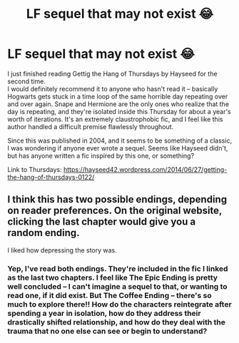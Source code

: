 #+TITLE: LF sequel that may not exist 😂

* LF sequel that may not exist 😂
:PROPERTIES:
:Author: SharpieHighlighter
:Score: 3
:DateUnix: 1505026208.0
:DateShort: 2017-Sep-10
:END:
I just finished reading Gettig the Hang of Thursdays by Hayseed for the second time.\\
I would definitely recommend it to anyone who hasn't read it -- basically Hogwarts gets stuck in a time loop of the same horrible day repeating over and over again. Snape and Hermione are the only ones who realize that the day is repeating, and they're isolated inside this Thursday for about a year's worth of iterations. It's an extremely claustrophobic fic, and I feel like this author handled a difficult premise flawlessly throughout.

Since this was published in 2004, and it seems to be something of a classic, I was wondering if anyone ever wrote a sequel. Seems like Hayseed didn't, but has anyone written a fic inspired by this one, or something?

Link to Thursdays: [[https://hayseed42.wordpress.com/2014/06/27/getting-the-hang-of-thursdays-0122/]]


** I think this has two possible endings, depending on reader preferences. On the original website, clicking the last chapter would give you a random ending.

I liked how depressing the story was.
:PROPERTIES:
:Author: _awesaum_
:Score: 3
:DateUnix: 1505052858.0
:DateShort: 2017-Sep-10
:END:

*** Yep, I've read both endings. They're included in the fic I linked as the last two chapters. I feel like The Epic Ending is pretty well concluded -- I can't imagine a sequel to that, or wanting to read one, if it did exist. But The Coffee Ending -- there's so much to explore there!! How do the characters reintegrate after spending a year in isolation, how do they address their drastically shifted relationship, and how do they deal with the trauma that no one else can see or begin to understand?
:PROPERTIES:
:Author: SharpieHighlighter
:Score: 1
:DateUnix: 1505112264.0
:DateShort: 2017-Sep-11
:END:
